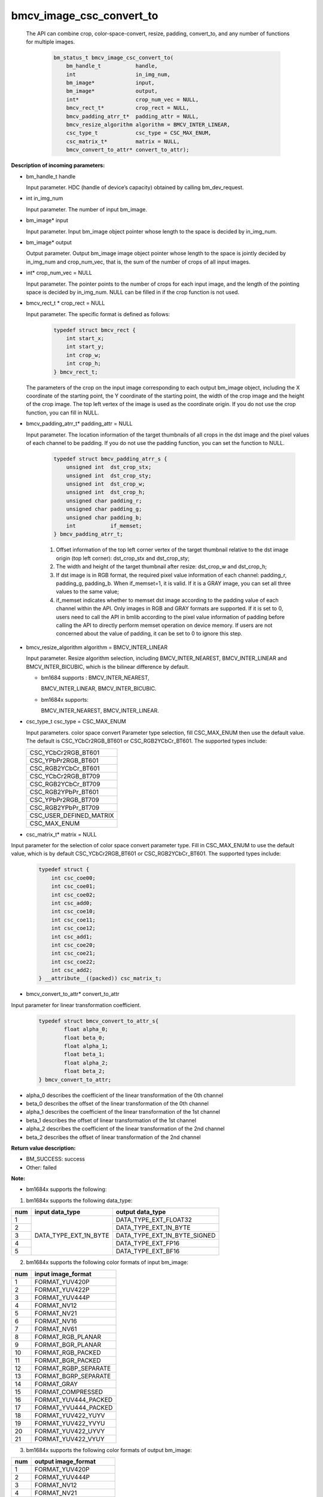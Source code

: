 bmcv_image_csc_convert_to
=========================

  The API can combine  crop, color-space-convert, resize, padding, convert_to, and any number of functions for multiple images.

    .. code-block:: c

        bm_status_t bmcv_image_csc_convert_to(
            bm_handle_t           handle,
            int                   in_img_num,
            bm_image*             input,
            bm_image*             output,
            int*                  crop_num_vec = NULL,
            bmcv_rect_t*          crop_rect = NULL,
            bmcv_padding_atrr_t*  padding_attr = NULL,
            bmcv_resize_algorithm algorithm = BMCV_INTER_LINEAR,
            csc_type_t            csc_type = CSC_MAX_ENUM,
            csc_matrix_t*         matrix = NULL,
            bmcv_convert_to_attr* convert_to_attr);


**Description of incoming parameters:**

* bm_handle_t handle

  Input parameter. HDC (handle of device’s capacity) obtained by calling bm_dev_request.

* int in_img_num

  Input parameter. The number of input bm_image.

* bm_image* input

  Input parameter. Input bm_image object pointer whose length to the space is decided by in_img_num.

* bm_image* output

  Output parameter. Output bm_image image object pointer whose length to the space is jointly decided by in_img_num and crop_num_vec, that is, the sum of the number of crops of all input images.

* int* crop_num_vec = NULL

  Input parameter. The pointer points to the number of crops for each input image, and the length of the pointing space is decided by in_img_num. NULL can be filled in if the crop function is not used.

* bmcv_rect_t * crop_rect = NULL

  Input parameter. The specific format is defined as follows:

    .. code-block:: c

        typedef struct bmcv_rect {
            int start_x;
            int start_y;
            int crop_w;
            int crop_h;
        } bmcv_rect_t;

  The parameters of the crop on the input image corresponding to each output bm_image object, including the X coordinate of the starting point, the Y coordinate of the starting point, the width of the crop image and the height of the crop image. The top left vertex of the image is used as the coordinate origin. If you do not use the crop function, you can fill in NULL.

* bmcv_padding_atrr_t*  padding_attr = NULL

  Input parameter. The location information of the target thumbnails of all crops in the dst image and the pixel values of each channel to be padding. If you do not use the padding function, you can set the function to NULL.

    .. code-block:: c

        typedef struct bmcv_padding_atrr_s {
            unsigned int  dst_crop_stx;
            unsigned int  dst_crop_sty;
            unsigned int  dst_crop_w;
            unsigned int  dst_crop_h;
            unsigned char padding_r;
            unsigned char padding_g;
            unsigned char padding_b;
            int           if_memset;
        } bmcv_padding_atrr_t;



    1. Offset information of the top left corner vertex of the target thumbnail relative to the dst image origin (top left corner): dst_crop_stx and dst_crop_sty;
    2. The width and height of the target thumbnail after resize: dst_crop_w and dst_crop_h;
    3. If dst image is in RGB format, the required pixel value information of each channel: padding_r, padding_g, padding_b. When if_memset=1, it is valid. If it is a GRAY image, you can set all three values to the same value;
    4. if_memset indicates whether to memset dst image according to the padding value of each channel within the API. Only images in RGB and GRAY formats are supported. If it is set to 0, users need to call the API in bmlib according to the pixel value information of padding before calling the API to directly perform memset operation on device memory. If users are not concerned about the value of padding, it can be set to 0 to ignore this step.

* bmcv_resize_algorithm algorithm = BMCV_INTER_LINEAR

  Input parameter. Resize algorithm selection, including BMCV_INTER_NEAREST, BMCV_INTER_LINEAR and BMCV_INTER_BICUBIC, which is the bilinear difference by default.

  - bm1684 supports : BMCV_INTER_NEAREST,

    BMCV_INTER_LINEAR, BMCV_INTER_BICUBIC.

  - bm1684x supports:

    BMCV_INTER_NEAREST, BMCV_INTER_LINEAR.

* csc_type_t csc_type = CSC_MAX_ENUM

  Input parameters. color space convert Parameter type selection, fill CSC_MAX_ENUM then use the default value. The default is CSC_YCbCr2RGB_BT601 or CSC_RGB2YCbCr_BT601. The supported types include:

  +----------------------------+
  | CSC_YCbCr2RGB_BT601        |
  +----------------------------+
  | CSC_YPbPr2RGB_BT601        |
  +----------------------------+
  | CSC_RGB2YCbCr_BT601        |
  +----------------------------+
  | CSC_YCbCr2RGB_BT709        |
  +----------------------------+
  | CSC_RGB2YCbCr_BT709        |
  +----------------------------+
  | CSC_RGB2YPbPr_BT601        |
  +----------------------------+
  | CSC_YPbPr2RGB_BT709        |
  +----------------------------+
  | CSC_RGB2YPbPr_BT709        |
  +----------------------------+
  | CSC_USER_DEFINED_MATRIX    |
  +----------------------------+
  | CSC_MAX_ENUM               |
  +----------------------------+

* csc_matrix_t* matrix = NULL

Input parameter for the selection of color space convert parameter type. Fill in CSC_MAX_ENUM to use the default value, which is by default CSC_YCbCr2RGB_BT601 or CSC_RGB2YCbCr_BT601. The supported types include:

    .. code-block:: c

          typedef struct {
              int csc_coe00;
              int csc_coe01;
              int csc_coe02;
              int csc_add0;
              int csc_coe10;
              int csc_coe11;
              int csc_coe12;
              int csc_add1;
              int csc_coe20;
              int csc_coe21;
              int csc_coe22;
              int csc_add2;
          } __attribute__((packed)) csc_matrix_t;

* bmcv_convert_to_attr* convert_to_attr

Input parameter for linear transformation coefficient.

    .. code-block:: c

        typedef struct bmcv_convert_to_attr_s{
                float alpha_0;
                float beta_0;
                float alpha_1;
                float beta_1;
                float alpha_2;
                float beta_2;
        } bmcv_convert_to_attr;


* alpha_0 describes the coefficient of the linear transformation of the 0th channel

* beta_0 describes the offset of the linear transformation of the 0th channel

* alpha_1 describes the coefficient of the linear transformation of the 1st channel

* beta_1 describes the offset of linear transformation of the 1st channel

* alpha_2 describes the coefficient of the linear transformation of the 2nd channel

* beta_2 describes the offset of linear transformation of the 2nd channel


**Return value description:**

* BM_SUCCESS: success

* Other: failed


**Note:**

- bm1684x supports the following:

1. bm1684x supports the following data_type:

+-----+------------------------+-------------------------------+
| num | input data_type        | output data_type              |
+=====+========================+===============================+
|  1  |                        | DATA_TYPE_EXT_FLOAT32         |
+-----+                        +-------------------------------+
|  2  |                        | DATA_TYPE_EXT_1N_BYTE         |
+-----+                        +-------------------------------+
|  3  | DATA_TYPE_EXT_1N_BYTE  | DATA_TYPE_EXT_1N_BYTE_SIGNED  |
+-----+                        +-------------------------------+
|  4  |                        | DATA_TYPE_EXT_FP16            |
+-----+                        +-------------------------------+
|  5  |                        | DATA_TYPE_EXT_BF16            |
+-----+------------------------+-------------------------------+


2. bm1684x supports the following color formats of input bm_image:

+-----+-------------------------------+
| num | input image_format            |
+=====+===============================+
|  1  | FORMAT_YUV420P                |
+-----+-------------------------------+
|  2  | FORMAT_YUV422P                |
+-----+-------------------------------+
|  3  | FORMAT_YUV444P                |
+-----+-------------------------------+
|  4  | FORMAT_NV12                   |
+-----+-------------------------------+
|  5  | FORMAT_NV21                   |
+-----+-------------------------------+
|  6  | FORMAT_NV16                   |
+-----+-------------------------------+
|  7  | FORMAT_NV61                   |
+-----+-------------------------------+
|  8  | FORMAT_RGB_PLANAR             |
+-----+-------------------------------+
|  9  | FORMAT_BGR_PLANAR             |
+-----+-------------------------------+
|  10 | FORMAT_RGB_PACKED             |
+-----+-------------------------------+
|  11 | FORMAT_BGR_PACKED             |
+-----+-------------------------------+
|  12 | FORMAT_RGBP_SEPARATE          |
+-----+-------------------------------+
|  13 | FORMAT_BGRP_SEPARATE          |
+-----+-------------------------------+
|  14 | FORMAT_GRAY                   |
+-----+-------------------------------+
|  15 | FORMAT_COMPRESSED             |
+-----+-------------------------------+
|  16 | FORMAT_YUV444_PACKED          |
+-----+-------------------------------+
|  17 | FORMAT_YVU444_PACKED          |
+-----+-------------------------------+
|  18 | FORMAT_YUV422_YUYV            |
+-----+-------------------------------+
|  19 | FORMAT_YUV422_YVYU            |
+-----+-------------------------------+
|  20 | FORMAT_YUV422_UYVY            |
+-----+-------------------------------+
|  21 | FORMAT_YUV422_VYUY            |
+-----+-------------------------------+


3. bm1684x supports the following color formats of output bm_image:

+-----+-------------------------------+
| num | output image_format           |
+=====+===============================+
|  1  | FORMAT_YUV420P                |
+-----+-------------------------------+
|  2  | FORMAT_YUV444P                |
+-----+-------------------------------+
|  3  | FORMAT_NV12                   |
+-----+-------------------------------+
|  4  | FORMAT_NV21                   |
+-----+-------------------------------+
|  5  | FORMAT_RGB_PLANAR             |
+-----+-------------------------------+
|  6  | FORMAT_BGR_PLANAR             |
+-----+-------------------------------+
|  7  | FORMAT_RGB_PACKED             |
+-----+-------------------------------+
|  8  | FORMAT_BGR_PACKED             |
+-----+-------------------------------+
|  9  | FORMAT_RGBP_SEPARATE          |
+-----+-------------------------------+
|  10 | FORMAT_BGRP_SEPARATE          |
+-----+-------------------------------+
|  11 | FORMAT_GRAY                   |
+-----+-------------------------------+
|  12 | FORMAT_RGBYP_PLANAR           |
+-----+-------------------------------+
|  13 | FORMAT_BGRP_SEPARATE          |
+-----+-------------------------------+
|  14 | FORMAT_HSV180_PACKED          |
+-----+-------------------------------+
|  15 | FORMAT_HSV256_PACKED          |
+-----+-------------------------------+

4. bm1684x vpp does not support FORMAT_COMPRESSED to FORMAT_HSV180_PACKED or FORMAT_HSV256_PACKED

5. The zoom ratio of the image ((crop.width / output.width) and (crop.height / output.height)) is limited to 1 / 128 ~ 128.

6. The width and height (src.width, src.height, dst.width, dst.height) of input and output are limited to 8 ~ 8192.

7. The input must be associated with device memory, otherwise, a failure will be returned.

8. The usage of FORMAT_COMPRESSED format is described in the bm1684 section.


- bm1684 supports the following:

1. The format and some requirements that the API needs to meet are shown in the following table:

+------------------+---------------------+-----------------+
| src format       | dst format          | Other Limitation|
+==================+=====================+=================+
| RGB_PACKED       | RGB_PLANAR          |  Condition 1    |
|                  +---------------------+-----------------+
|                  | BGR_PLANAR          |  Condition 1    |
+------------------+---------------------+-----------------+
| BGR_PACKED       | RGB_PLANAR          |  Condition 1    |
|                  +---------------------+-----------------+
|                  | BGR_PLANAR          |  Condition 1    |
+------------------+---------------------+-----------------+
| RGB_PLANAR       | RGB_PLANAR          |  Condition 1    |
|                  +---------------------+-----------------+
|                  | BGR_PLANAR          |  Condition 1    |
+------------------+---------------------+-----------------+
| BGR_PLANAR       | RGB_PLANAR          |  Condition 1    |
|                  +---------------------+-----------------+
|                  | BGR_PLANAR          |  Condition 1    |
+------------------+---------------------+-----------------+
| RGBP_SEPARATE    | RGB_PLANAR          |  Condition 1    |
|                  +---------------------+-----------------+
|                  | BGR_PLANAR          |  Condition 1    |
+------------------+---------------------+-----------------+
| BGRP_SEPARATE    | RGB_PLANAR          |  Condition 1    |
|                  +---------------------+-----------------+
|                  | BGR_PLANAR          |  Condition 1    |
+------------------+---------------------+-----------------+
| GRAY             | GRAY                |  Condition 1    |
+------------------+---------------------+-----------------+
| YUV420P          | RGB_PLANAR          |  Condition 4    |
|                  +---------------------+-----------------+
|                  | BGR_PLANAR          |  Condition 4    |
+------------------+---------------------+-----------------+
| NV12             | RGB_PLANAR          |  Condition 4    |
|                  +---------------------+-----------------+
|                  | BGR_PLANAR          |  Condition 4    |
+------------------+---------------------+-----------------+
| COMPRESSED       | RGB_PLANAR          |  Condition 4    |
|                  +---------------------+-----------------+
|                  | BGR_PLANAR          |  Condition 4    |
+------------------+---------------------+-----------------+

of which:

     - Condition 1: src.width >= crop.x + crop.width, src.height >= crop.y + crop.height
     - Condition 2: src.width, src.height, dst.width, dst.height must be an integral multiple of 2, src.width >= crop.x + crop.width, src.height >= crop.y + crop.heigh
     - Condition 3: dst.width, dst.height must be an integral multiple of 2, src.width == dst.width, src.height == dst.height, crop.x == 0, crop.y == 0, src.width >= crop.x + crop.width, src.height >= crop.y + crop.height
     - Condition 4: src.width, src.height must be an integral multiple of 2, src.width >= crop.x + crop.width, src.height >= crop.y + crop.height

2. The device mem of input bm_image cannot be on heap0.

3. The stride of all input and output images must be 64 aligned.

4. The addresses of all input and output images must be aligned with 32 byte.

5. The zoom ratio of the image ((crop.width / output.width) and (crop.height / output.height)) is limited to 1 / 32 ~ 32.

6. The width and height (src.width, src.height, dst.width, dst.height) of input and output are limited to 16 ~ 4096.

7. The input must be associated with device memory, otherwise, a failure will be returned.

8.  FORMAT_COMPRESSED is a built-in compression format after VPU decoding. It includes four parts: Y compressed table, Y compressed data, CbCr compressed table and CbCr compressed data. Please note the order of the four parts in bm_image is slightly different from that of the AVFrame in FFMPEG. If you need to attach the device memory data in AVFrame to bm_image, the corresponding relationship is as follows. For details of AVFrame, please refer to "VPU User Manual".

    .. code-block:: c

        bm_device_mem_t src_plane_device[4];
        src_plane_device[0] = bm_mem_from_device((u64)avframe->data[6],
                avframe->linesize[6]);
        src_plane_device[1] = bm_mem_from_device((u64)avframe->data[4],
                avframe->linesize[4] * avframe->h);
        src_plane_device[2] = bm_mem_from_device((u64)avframe->data[7],
                avframe->linesize[7]);
        src_plane_device[3] = bm_mem_from_device((u64)avframe->data[5],
                avframe->linesize[4] * avframe->h / 2);

        bm_image_attach(*compressed_image, src_plane_device);



